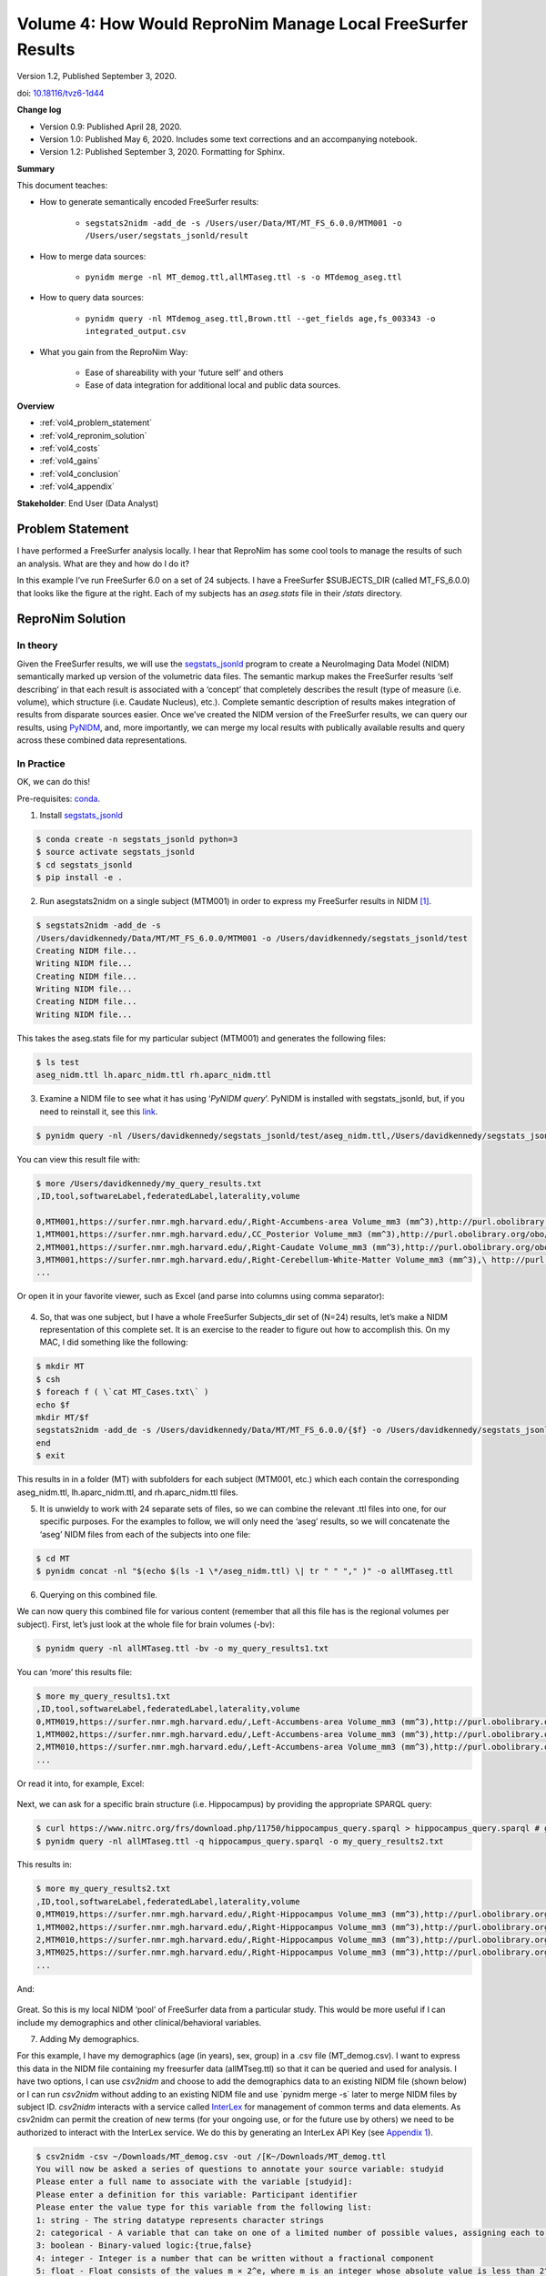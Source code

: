 .. _vol-4:

Volume 4: How Would ReproNim Manage Local FreeSurfer Results
------------------------------------------------------------

Version 1.2, Published September 3, 2020.

doi: `10.18116/tvz6-1d44 <https://dx.doi.org/doi:10.18116/tvz6-1d44>`_

**Change log**

- Version 0.9: Published April 28, 2020.
- Version 1.0: Published May 6, 2020.  Includes some text corrections and an accompanying notebook.
- Version 1.2: Published September 3, 2020.  Formatting for Sphinx.

**Summary**

This document teaches:

- How to generate semantically encoded FreeSurfer results:

    + ``segstats2nidm -add_de -s /Users/user/Data/MT/MT_FS_6.0.0/MTM001 -o /Users/user/segstats_jsonld/result``

- How to merge data sources:

    + ``pynidm merge -nl MT_demog.ttl,allMTaseg.ttl -s -o MTdemog_aseg.ttl``

- How to query data sources:

    + ``pynidm query -nl MTdemog_aseg.ttl,Brown.ttl --get_fields age,fs_003343 -o integrated_output.csv``

- What you gain from the ReproNim Way:

    + Ease of shareability with your ‘future self’ and others 
    + Ease of data integration for additional local and public data sources.

**Overview**

- :ref:`vol4_problem_statement`
- :ref:`vol4_repronim_solution`
- :ref:`vol4_costs`
- :ref:`vol4_gains`
- :ref:`vol4_conclusion`
- :ref:`vol4_appendix`

**Stakeholder**: End User (Data Analyst)

.. findoutmore:: Jupyter Notebook

   This document has an accompanying Jupyter Notebook.  `Find it
   on GitHub <https://github.com/ReproNim/how-would-repronim-4>`__
   or `run it on Binder
   <https://mybinder.org/v2/gh/ReproNim/how-would-repronim-4.git/master?filepath=how-would-repronim-4.ipynb>`__.

.. _vol4_problem_statement:

Problem Statement
^^^^^^^^^^^^^^^^^

I have performed a FreeSurfer analysis
locally. I hear that ReproNim has some cool tools to manage the
results of such an analysis. What are they and how do I do it?

In this example I’ve run FreeSurfer 6.0 on a set of 24 subjects. I have
a FreeSurfer $SUBJECTS_DIR (called MT_FS_6.0.0) that looks like the
figure at the right. Each of my subjects has an *aseg.stats* file in
their */stats* directory.

.. figure:: ../images/vol04_subjects_dir.jpeg

.. _vol4_repronim_solution:

ReproNim Solution
^^^^^^^^^^^^^^^^^

In theory
"""""""""

Given the FreeSurfer results, we will use the
`segstats_jsonld <https://github.com/ReproNim/segstats_jsonld>`__
program to create a NeuroImaging Data Model (NIDM) semantically marked
up version of the volumetric data files. The semantic markup makes the
FreeSurfer results ‘self describing’ in that each result is associated
with a ‘concept’ that completely describes the result (type of measure
(i.e. volume), which structure (i.e. Caudate Nucleus), etc.). Complete
semantic description of results makes integration of results from
disparate sources easier. Once we’ve created the NIDM version of the
FreeSurfer results, we can query our results, using
`PyNIDM <https://github.com/incf-nidash/PyNIDM>`__, and, more
importantly, we can merge my local results with publically available
results and query across these combined data representations.

In Practice
"""""""""""

OK, we can do this!

Pre-requisites: `conda <https://docs.conda.io/en/latest/>`__.

1. Install `segstats_jsonld <https://github.com/ReproNim/segstats_jsonld>`__

.. code-block:: bash

    $ conda create -n segstats_jsonld python=3
    $ source activate segstats_jsonld
    $ cd segstats_jsonld
    $ pip install -e .

2. Run asegstats2nidm on a single subject (MTM001) in order to express my FreeSurfer results in NIDM [1]_.

.. code-block:: bash

    $ segstats2nidm -add_de -s
    /Users/davidkennedy/Data/MT/MT_FS_6.0.0/MTM001 -o /Users/davidkennedy/segstats_jsonld/test
    Creating NIDM file...
    Writing NIDM file...
    Creating NIDM file...
    Writing NIDM file...
    Creating NIDM file...
    Writing NIDM file...

This takes the aseg.stats file for my particular subject (MTM001) and
generates the following files:

.. code-block:: bash

    $ ls test
    aseg_nidm.ttl lh.aparc_nidm.ttl rh.aparc_nidm.ttl

3. Examine a NIDM file to see what it has using ‘\ *PyNIDM query*\ ’.  PyNIDM is installed with segstats_jsonld, but, if you need to reinstall it, see this `link <https://github.com/incf-nidash/PyNIDM>`__.

.. code-block:: bash

    $ pynidm query -nl /Users/davidkennedy/segstats_jsonld/test/aseg_nidm.ttl,/Users/davidkennedy/segstats_jsonld/test/lh.aparc_nidm.ttl,/Users/davidkennedy/segstats_jsonld/test/rh.aparc_nidm.ttl -bv -o /Users/davidkennedy/my_query_results.txt

You can view this result file with:

.. code-block:: bash

    $ more /Users/davidkennedy/my_query_results.txt
    ,ID,tool,softwareLabel,federatedLabel,laterality,volume

    0,MTM001,https://surfer.nmr.mgh.harvard.edu/,Right-Accumbens-area Volume_mm3 (mm^3),http://purl.obolibrary.org/obo/UBERON_0001882,Right,796.0
    1,MTM001,https://surfer.nmr.mgh.harvard.edu/,CC_Posterior Volume_mm3 (mm^3),http://purl.obolibrary.org/obo/UBERON_0015708,,912.4
    2,MTM001,https://surfer.nmr.mgh.harvard.edu/,Right-Caudate Volume_mm3 (mm^3),http://purl.obolibrary.org/obo/UBERON_0001873,Right,4117.4
    3,MTM001,https://surfer.nmr.mgh.harvard.edu/,Right-Cerebellum-White-Matter Volume_mm3 (mm^3),\ http://purl.obolibrary.org/obo/UBERON_0002317,Right,11830.2
    ...

Or open it in your favorite viewer, such as Excel (and parse into
columns using comma separator):

.. figure:: ../images/vol04_query_results.jpeg

4. So, that was one subject, but I have a whole FreeSurfer Subjects_dir set of (N=24) results, let’s make a NIDM representation of this complete set. It is an exercise to the reader to figure out how to accomplish this. On my MAC, I did something like the following:

.. code-block:: bash

    $ mkdir MT
    $ csh
    $ foreach f ( \`cat MT_Cases.txt\` )
    echo $f
    mkdir MT/$f
    segstats2nidm -add_de -s /Users/davidkennedy/Data/MT/MT_FS_6.0.0/{$f} -o /Users/davidkennedy/segstats_jsonld/MT/{$f}
    end
    $ exit

This results in in a folder (MT) with subfolders for each subject
(MTM001, etc.) which each contain the corresponding aseg_nidm.ttl,
lh.aparc_nidm.ttl, and rh.aparc_nidm.ttl files.

5. It is unwieldy to work with 24 separate sets of files, so we can combine the relevant .ttl files into one, for our specific purposes. For the examples to follow, we will only need the ‘aseg’ results, so we will concatenate the ‘aseg’ NIDM files from each of the subjects into one file:

.. code-block:: bash

    $ cd MT
    $ pynidm concat -nl "$(echo $(ls -1 \*/aseg_nidm.ttl) \| tr " " "," )" -o allMTaseg.ttl

6. Querying on this combined file.

We can now query this combined file for various content (remember that
all this file has is the regional volumes per subject). First, let’s
just look at the whole file for brain volumes (-bv):

.. code-block:: bash

    $ pynidm query -nl allMTaseg.ttl -bv -o my_query_results1.txt

You can ‘more’ this results file:

.. code-block:: bash

    $ more my_query_results1.txt
    ,ID,tool,softwareLabel,federatedLabel,laterality,volume
    0,MTM019,https://surfer.nmr.mgh.harvard.edu/,Left-Accumbens-area Volume_mm3 (mm^3),http://purl.obolibrary.org/obo/UBERON_0001882,Left,651.3
    1,MTM002,https://surfer.nmr.mgh.harvard.edu/,Left-Accumbens-area Volume_mm3 (mm^3),http://purl.obolibrary.org/obo/UBERON_0001882,Left,697.7
    2,MTM010,https://surfer.nmr.mgh.harvard.edu/,Left-Accumbens-area Volume_mm3 (mm^3),http://purl.obolibrary.org/obo/UBERON_0001882,Left,429.0
    ...

Or read it into, for example, Excel:

.. figure:: ../images/vol04_query_results_2.png

Next, we can ask for a specific brain structure (i.e. Hippocampus) by
providing the appropriate SPARQL query:

.. code-block:: bash

    $ curl https://www.nitrc.org/frs/download.php/11750/hippocampus_query.sparql > hippocampus_query.sparql # get the query
    $ pynidm query -nl allMTaseg.ttl -q hippocampus_query.sparql -o my_query_results2.txt

This results in:

.. code-block:: bash

    $ more my_query_results2.txt
    ,ID,tool,softwareLabel,federatedLabel,laterality,volume
    0,MTM019,https://surfer.nmr.mgh.harvard.edu/,Right-Hippocampus Volume_mm3 (mm^3),http://purl.obolibrary.org/obo/UBERON_0001954,Right,4053.2
    1,MTM002,https://surfer.nmr.mgh.harvard.edu/,Right-Hippocampus Volume_mm3 (mm^3),http://purl.obolibrary.org/obo/UBERON_0001954,Right,4053.5
    2,MTM010,https://surfer.nmr.mgh.harvard.edu/,Right-Hippocampus Volume_mm3 (mm^3),http://purl.obolibrary.org/obo/UBERON_0001954,Right,4237.8
    3,MTM025,https://surfer.nmr.mgh.harvard.edu/,Right-Hippocampus Volume_mm3 (mm^3),http://purl.obolibrary.org/obo/UBERON_0001954,Right,4378.0
    ...

And:

.. figure:: ../images/vol04_query_results_3.png

Great. So this is my local NIDM ‘pool’ of FreeSurfer data from a
particular study. This would be more useful if I can include my
demographics and other clinical/behavioral variables.

7. Adding My demographics.

For this example, I have my demographics (age (in years), sex, group) in
a .csv file (MT_demog.csv). I want to express this data in the NIDM file
containing my freesurfer data (allMTseg.ttl) so that it can be queried
and used for analysis. I have two options, I can use *csv2nidm* and
choose to add the demographics data to an existing NIDM file (shown
below) or I can run *csv2nidm* without adding to an existing NIDM file
and use \`pynidm merge -s\` later to merge NIDM files by subject ID.
*csv2nidm* interacts with a service called
`InterLex <https://scicrunch.org/scicrunch/interlex/dashboard>`__ for
management of common terms and data elements. As csv2nidm can permit the
creation of new terms (for your ongoing use, or for the future use by
others) we need to be authorized to interact with the InterLex service.
We do this by generating an InterLex API Key (see `Appendix
1 <#appendix-1-getting-an-interlex-api-key>`__).

.. figure:: ../images/vol04_demographics.png

.. code-block:: bash

    $ csv2nidm -csv ~/Downloads/MT_demog.csv -out /[K~/Downloads/MT_demog.ttl
    You will now be asked a series of questions to annotate your source variable: studyid
    Please enter a full name to associate with the variable [studyid]:
    Please enter a definition for this variable: Participant identifier
    Please enter the value type for this variable from the following list:
    1: string - The string datatype represents character strings
    2: categorical - A variable that can take on one of a limited number of possible values, assigning each to a nominal category on the basis of some qualitative property.
    3: boolean - Binary-valued logic:{true,false}
    4: integer - Integer is a number that can be written without a fractional component
    5: float - Float consists of the values m × 2^e, where m is an integer whose absolute value is less than 2^24, and e is an integer between -149 and 104, inclusive
    6: double - Double consists of the values m × 2^e, where m is an integer whose absolute value is less than 2^53, and e is an integer between -1075 and 970, inclusive
    7: duration - Duration represents a duration of time
    8: dateTime - Values with integer-valued year, month, day, hour and minute properties, a decimal-valued second property, and a boolean timezoned property.
    9: time - Time represents an instant of time that recurs every day
    10: date - Date consists of top-open intervals of exactly one day in length on the timelines of dateTime, beginning on the beginning moment of each day (in each timezone)
    11: anyURI - anyURI represents a Uniform Resource Identifier Reference (URI). An anyURI value can be absolute or relative, and may have an optional fragment identifier
    Please enter the datatype [1:11]: 1
    Please enter the minimum value [NA]:
    Please enter the maximum value [NA]:
    Please enter the units [NA]:

    ************************************************************************************
    Stored mapping Column: studyid ->
    label: studyid
    source variable: studyid
    description: Participant identifier
    valueType: http://www.w3.org/2001/XMLSchema#string
    ---------------------------------------------------------------------------------------

    Concept Association
    Query String: studyid
    1: Narrow Interlex query
    2: Change query string from: "studyid"
    3: No concept needed for this variable

    ---------------------------------------------------------------------------------------

    Please select an option (1:3) from above: 3
    You will now be asked a series of questions to annotate your source variable: age
    Please enter a full name to associate with the variable [age]:
    Please enter a definition for this variable: Age of participant at scan
    Please enter the value type for this variable from the following list:
    1: string - The string datatype represents character strings
    2: categorical - A variable that can take on one of a limited number of possible values, assigning each to a nominal category on the basis of some qualitative property.
    3: boolean - Binary-valued logic:{true,false}
    4: integer - Integer is a number that can be written without a fractional component
    5: float - Float consists of the values m × 2^e, where m is an integer whose absolute value is less than 2^24, and e is an integer between -149 and 104, inclusive
    6: double - Double consists of the values m × 2^e, where m is an integer whose absolute value is less than 2^53, and e is an integer between -1075 and 970, inclusive
    7: duration - Duration represents a duration of time
    8: dateTime - Values with integer-valued year, month, day, hour and minute properties, a decimal-valued second property, and a boolean timezoned property.
    9: time - Time represents an instant of time that recurs every day
    10: date - Date consists of top-open intervals of exactly one day in length on the timelines of dateTime, beginning on the beginning moment of each day (in each timezone)
    11: anyURI - anyURI represents a Uniform Resource Identifier Reference (URI). An anyURI value can be absolute or relative, and may have an optional fragment identifier
    Please enter the datatype [1:11]: 4
    Please enter the minimum value [NA]: 0
    Please enter the maximum value [NA]: 120
    Please enter the units [NA]: years

    ************************************************************************************
    Stored mapping Column: age ->
    label: age
    source variable: age
    description: Age of participant at scan
    valueType: http://www.w3.org/2001/XMLSchema#integer
    hasUnit: years
    maximumValue: 120
    ---------------------------------------------------------------------------------------

    Concept Association
    Query String: age
    InterLex:
    1: Label: Age Definition: A time quality inhering in a bearer by virtue of how long it has existed. Preferred URL: http://uri.interlex.org/base/ilx_0100400
    2: Label: Maternal Age Definition: The age of the mother in PREGNANCY.  Preferred URL: http://id.nlm.nih.gov/mesh/2018/M0013110
    3: Label: Marriage Age Definition: Preferred URL: http://id.nlm.nih.gov/mesh/2018/M0013057
    4: Label: Age Factors Definition: Age as a constituent element or influence contributing to the production of a result. It may be applicable to the cause or the effect of a circumstance. It is used with human or animal concepts but should be differentiated from AGING, a physiological process, and TIME FACTORS which refers only to the passage of time. Preferred URL: http://id.nlm.nih.gov/mesh/2018/M0000561
    5: Label: Decreased age Definition: An age which is relatively low.  Preferred URL: http://uri.interlex.org/base/ilx_0102881
    6: Label: Patients Age Definition: Age of the Patient. Preferred URL: http://uri.interlex.org/dicom/uris/terms/0010_1010
    7: Label: Parental Age Definition: Preferred URL: http://id.nlm.nih.gov/mesh/2018/M0015943
    8: Label: Paternal Age Definition: Age of the biological father.  Preferred URL: http://id.nlm.nih.gov/mesh/2018/M0016008
    9: Label: Age Reporting Definition: Preferred URL: http://id.nlm.nih.gov/mesh/2018/M0000562
    10: Label: Increased age Definition: An age which is relatively high.  Preferred URL: http://uri.interlex.org/base/ilx_0105323
    NIDM Terms:
    11: Label(NIDM Term): race Definition: None URL: http://semanticscience.org/resource/SIO_001015
    12: Label(NIDM Term): age Definition: None URL: http://semanticscience.org/resource/SIO_001013
    13: Label(NIDM Term): name Definition: None URL: http://semanticscience.org/resource/SIO_000116
    14: Label(NIDM Term): male Definition: A biological sex quality inhering in an individual or a population whose sex organs contain only male gametes. URL: http://purl.obolibrary.org/obo/PATO_0000384
    15: Narrow Interlex query
    16: Change query string from: "age"
    17: No concept needed for this variable

    ---------------------------------------------------------------------------------------
    Please select an option (1:17) from above: 1
    
    Concept annotation added for source variable: age
    
    **You will now be asked a series of questions to annotate your source variable:** sex
    Please enter a full name to associate with the variable [sex]:
    Please enter a definition for this variable: Biological sex of participant
    Please enter the value type for this variable from the following list:
    1: string - The string datatype represents character strings
    2: categorical - A variable that can take on one of a limited number of possible values, assigning each to a nominal category on the basis of some qualitative property.
    3: boolean - Binary-valued logic:{true,false}
    4: integer - Integer is a number that can be written without a fractional component
    5: float - Float consists of the values m × 2^e, where m is an integer whose absolute value is less than 2^24, and e is an integer between -149 and 104, inclusive
    6: double - Double consists of the values m × 2^e, where m is an integer whose absolute value is less than 2^53, and e is an integer between -1075 and 970, inclusive
    7: duration - Duration represents a duration of time
    8: dateTime - Values with integer-valued year, month, day, hour and minute properties, a decimal-valued second property, and a boolean timezoned property.
    9: time - Time represents an instant of time that recurs every day
    10: date - Date consists of top-open intervals of exactly one day in length on the timelines of dateTime, beginning on the beginning moment of each day (in each timezone)
    11: anyURI - anyURI represents a Uniform Resource Identifier Reference (URI). An anyURI value can be absolute or relative, and may have an optional fragment identifier
    Please enter the datatype [1:11]: 2
    Please enter the number of categories/labels for this term: 2
    Are there numerical values associated with your text-based categories [yes]?
    Please enter the text string label for the category 1: Male
    Please enter the value associated with label "Male": M
    Please enter the text string label for the category 2: Female
    Please enter the value associated with label "Female": F

    ************************************************************************************

    Stored mapping Column: sex ->
    label: sex
    source variable: sex
    description: Biological sex of participant
    valueType: http://www.w3.org/2001/XMLSchema#complexType

    ---------------------------------------------------------------------------------------

    Concept Association
    Query String: sex
    InterLex:
    1: Label: Sex Work Definition: The act or practice of engaging in sexual relations for money or other benefit. Preferred URL: http://id.nlm.nih.gov/mesh/2018/M0017840
    2: Label: Genotypic Sex Definition: Preferred URL: http://id.nlm.nih.gov/mesh/2018/M0446358
    3: Label: Sex Offenses Definition: Any violation of established legal or moral codes in respect to sexual behavior. Preferred URL: http://id.nlm.nih.gov/mesh/2018/M0019747
    4: Label: Sex Preselection Definition: Methods for controlling genetic SEX of offspring. Preferred URL: http://id.nlm.nih.gov/mesh/2018/M0019749
    5: Label: Unknown sex Definition: A biological sex quality inhering in an individual whose sex is unknown. Preferred URL: http://uri.interlex.org/base/ilx_0112183
    6: Label: Phenotypic sex Definition: Preferred URL: http://uri.interlex.org/base/ilx_0108810
    7: Label: Biological sex Definition: A monadic quality of continuant inhering in an organism by virtue of its being able to undergo sexual reproduction in order to differentiate the individuals or types involved. Preferred URL: http://uri.interlex.org/base/ilx_0101292
    8: Label: Sex Education Definition: Education which increases the knowledge of the functional, structural, and behavioral aspects of human reproduction. Preferred URL: http://id.nlm.nih.gov/mesh/2018/M0019741
    9: Label: Sex Ratio Definition: The number of males per 100 females.  Preferred URL: http://id.nlm.nih.gov/mesh/2018/M0019750
    10: Label: Sex Workers Definition: People who engage in occupational sexual behavior in exchange for economic rewards or other extrinsic considerations. Preferred URL: http://id.nlm.nih.gov/mesh/2018/M0553909
    11: Narrow Interlex query
    12: Change query string from: "sex"
    13: No concept needed for this variable

    ---------------------------------------------------------------------------------------

    Please select an option (1:13) from above: 12
    Please input new search string for CSV column: sex :biological sex

    ---------------------------------------------------------------------------------------

    Concept Association

    Query String: biological sex

    InterLex:
    1: Label: Biological sex Definition: A monadic quality of continuant inhering in an organism by virtue of its being able to undergo sexual reproduction in order to differentiate the individuals or types involved. Preferred URL: http://uri.interlex.org/base/ilx_0101292
    2: Label: Pigments, Biological Definition: Any normal or abnormal coloring matter in PLANTS; ANIMALS or micro-organisms. Preferred URL: http://id.nlm.nih.gov/mesh/2018/M0016854
    3: Label: Biological Aging Definition: Preferred URL: http://id.nlm.nih.gov/mesh/2018/M0000574
    4: Label: Biological rhythm Definition: Any process pertinent to the generation and maintenance of rhythms in the physiology of an organism.  Preferred URL: http://uri.neuinfo.org/nif/nifstd/nlx_122
    5: Label: Biological Monitoring Definition: The monitoring of the level of toxins, chemical pollutants, microbial contaminants, or other harmful substances in the living organisms present in an environment. Preferred URL: http://id.nlm.nih.gov/mesh/2018/M0007511
    6: Label: Biological Dressings Definition: Human or animal tissue used as temporary wound coverings. Preferred URL: http://id.nlm.nih.gov/mesh/2018/M0002526
    7: Label: Biological Stress Definition: Preferred URL: http://id.nlm.nih.gov/mesh/2018/M0520677
    8: Label: Biological Camouflage Definition: The blending in of an organism with the colors and patterns of its physical environment or surroundings, such that it becomes indistinguishable from the latter.  Preferred URL: http://id.nlm.nih.gov/mesh/2018/M000600496
    9: Label: Biological Processes Definition: Preferred URL: http://id.nlm.nih.gov/mesh/2018/M0519534
    10: Label: Extinction, Biological Definition: The ceasing of existence of a species or taxonomic groups of organisms. Preferred URL: http://id.nlm.nih.gov/mesh/2018/M0493472
    NIDM Terms:
    11: Label(NIDM Term): biological sex Definition: An organismal quality inhering in a bearer by virtue of the bearer's ability to undergo sexual reproduction in order to differentiate the individuals or types involved. URL: http://purl.obolibrary.org/obo/PATO_0000047
    12: Label(NIDM Term): biological entity Definition: None URL: http://semanticscience.org/resource/SIO_010046
    Cognitive Atlas:
    13: Label: biological motion Definition: perception of the fluid motion of a biological agent
    14: Narrow Interlex query
    15: Change query string from: "biological sex"
    16: No concept needed for this variable

    ---------------------------------------------------------------------------------------

    Please select an option (1:16) from above: 1
    Concept annotation added for source variable: sex
    You will now be asked a series of questions to annotate your source variable: group
    Please enter a full name to associate with the variable [group]:
    Please enter a definition for this variable: Group designator for study
    Please enter the value type for this variable from the following list:
    1: string - The string datatype represents character strings
    2: categorical - A variable that can take on one of a limited number of possible values, assigning each to a nominal category on the basis of some qualitative property.
    3: boolean - Binary-valued logic:{true,false}
    4: integer - Integer is a number that can be written without a fractional component
    5: float - Float consists of the values m × 2^e, where m is an integer whose absolute value is less than 2^24, and e is an integer between -149 and 104, inclusive
    6: double - Double consists of the values m × 2^e, where m is an integer whose absolute value is less than 2^53, and e is an integer between -1075 and 970, inclusive
    7: duration - Duration represents a duration of time
    8: dateTime - Values with integer-valued year, month, day, hour and minute properties, a decimal-valued second property, and a boolean timezoned property.
    9: time - Time represents an instant of time that recurs every day
    10: date - Date consists of top-open intervals of exactly one day in length on the timelines of dateTime, beginning on the beginning moment of each day (in each timezone)
    11: anyURI - anyURI represents a Uniform Resource Identifier Reference (URI). An anyURI value can be absolute or relative, and may have an optional fragment identifier
    Please enter the datatype [1:11]: 2
    Please enter the number of categories/labels for this term: 2
    Are there numerical values associated with your text-based categories
    [yes]? no
    Please enter the text string label for the category 1: A
    Please enter the text string label for the category 2: B

    ************************************************************************************

    Stored mapping Column: group ->
    label: group
    source variable: group
    description: Group designator for study
    valueType: http://www.w3.org/2001/XMLSchema#complexType

    ---------------------------------------------------------------------------------------

    Concept Association

    Query String: group

    InterLex:
    1: Label: Group Definition: Collection of individuals interested in or working towards a common purpose, e.g., working group, special interest group Preferred URL: http://uri.neuinfo.org/nif/nifstd/nlx_152625
    2: Label: Participant Group Definition: The group a participant belongs to for a given project. Preferred URL: http://uri.neuinfo.org/nif/nifstd/nlx_151449
    3: Label: Group Number Definition: The first number in the ordered pair of numbers that makes up a Data Element Tag. Preferred URL: http://uri.interlex.org/dicom/uris/terms/0000_0042
    4: Label: Repeating Group Definition: Standard Data Elements within a particular range of Group Numbers where elements that have identical Element Numbers have the same meaning within each Group (and the same VR, VM, and Data Element Type). Repeating Groups shall only exist for Curves and Overlay Planes (Group Numbers (50xx,eeee) and (60xx,eeee), respectively) and are a remnant of versions of this standard prior to V3.0. Preferred URL: http://uri.interlex.org/dicom/uris/terms/0000_0051
    5: Label: Group Homes Definition: Housing for groups of patients, children, or others who need or desire emotional or physical support.  They are usually established as planned, single housekeeping units in residential dwellings that provide care and supervision for small groups of residents, who, although unrelated, live together as a family.  Preferred URL: http://id.nlm.nih.gov/mesh/2018/M0024993
    6: Label: methylsulfonylethyloxycarbonyl group Definition: Preferred URL: http://id.nlm.nih.gov/mesh/2018/M0057496
    7: Label: Cell group Definition: A group of cells that may not be contained within macroscopic anatomical boundaries, e.g., A9 dopaminergic cell group; massa intercalata of the amygdala Preferred URL: http://purl.obolibrary.org/obo/UBERON_0014778
    8: Label: Group Processes Definition: The procedures through which a group approaches, attacks, and solves a common problem. Preferred URL: http://id.nlm.nih.gov/mesh/2018/M0009650
    9: Label: Peer Group Definition: Group composed of associates of same species, approximately the same age, and usually of similar rank or social status. Preferred URL: http://id.nlm.nih.gov/mesh/2018/M0016095
    10: Label: Ethnic Group Definition: Ethnic group or race of patient.  Preferred URL: http://uri.interlex.org/dicom/uris/terms/0010_2160
    NIDM Terms:
    11: Label(NIDM Term): Group Definition: A group is a collection of subjects or objects formed by the assignment of membership through the selection of one or more common characteristics. URL: http://purl.org/nidash/nidm#Group
    12: Label(NIDM Term): control group Definition: None URL: http://semanticscience.org/resource/SIO_001068
    13: Narrow Interlex query
    14: Change query string from: "group"
    15: No concept needed for this variable

    ---------------------------------------------------------------------------------------

    Please select an option (1:15) from above: 11
    Concept annotation added for source variable: group
    Creating NIDM file...
    1: studyid
    2: age
    3: sex
    4: group
    Please select the subject ID field from the list above: 1
    Writing NIDM file....

8. At this point you have two separate NIDM files, one with demographics data and one with freesurfer data. Let’s merge both together by the subject identifiers. Now MTdemog_aseg.ttl has both your demographics data and freesurfer brain volumes

.. code-block:: bash

    $ pynidm merge -nl MT_demog.ttl,allMTaseg.ttl -s -o MTdemog_aseg.ttl

9. Querying for age and Left Hippocampus volume.

Now that we’ve merged our demographics data with our existing FreeSurfer NIDM file we can now query this combined file with a query (using the API query form for ‘\ *pynidm query’*) that will return the hippocampus volumes and include the subject age:

(a) First we need to query for the project identifier in the NIDM file

.. code-block:: bash

    $ pynidm query -nl MTdemog_aseg.ttl -u /projects
    UUID
    ------------------------------------
    C1123358-7f6c-11ea-96e1-c82a141f5fe7

(b) Next let’s find out what we have available for Hippocampus statistics

.. code-block:: bash

    $ pynidm query -nl MTdemog_aseg.ttl -u /projects/c1123358-7f6c-11ea-96e1-c82a141f5fe7 \| grep "Hippo"
    fs_003342 Left-Hippocampus NVoxels
    fs_003343 Left-Hippocampus Volume_mm3 (mm^3)
    fs_003347 Left-Hippocampus normMax (MR)
    fs_003344 Left-Hippocampus normMean (MR)
    fs_003346 Left-Hippocampus normMin (MR)
    fs_003348 Left-Hippocampus normRange (MR)
    fs_003345 Left-Hippocampus normStdDev (MR)
    fs_003447 Right-Hippocampus NVoxels
    fs_003448 Right-Hippocampus Volume_mm3 (mm^3)
    fs_003452 Right-Hippocampus normMax (MR)
    fs_003449 Right-Hippocampus normMean (MR)
    fs_003451 Right-Hippocampus normMin (MR)
    fs_003453 Right-Hippocampus normRange (MR)
    fs_003450 Right-Hippocampus normStdDev (MR)

(c) Ok so of the results above I’m interested in left hippocampus volume which has id “fs_003343”. Next let’s see if we have “age” in the dataset

.. code-block:: bash

    $ pynidm query -nl MTdemog_aseg.ttl -u /projects/c1123358-7f6c-11ea-96e1-c82a141f5fe7 \| grep "age”
    ImageContrastType []
    ImageUsageType []
    age_e3hrcc age

(d) Ok, looks like we have a variable for age. Now let’s query the NIDM file and ask for only these 3 fields of interest (notice the ?fields= part of the query) and save them to an output file for data analysis

.. code-block:: bash

    $ pynidm query -nl MTdemog_aseg.ttl -u /projects/c1123358-7f6c-11ea-96e1-c82a141f5fe7?fields=age,fs_003343 -o MT_age_hippovol.csv
    $ tail -n +2 MT_age_hippovol.csv \| paste -d " " - - > MT_age_hippovol2.csv

View this result (excel)

.. figure:: ../images/vol04_query_results_4.png

Plot this result:

.. figure:: ../images/vol04_plot_1.png

10. Adding public data.

So since I can name multiple NIDM files to be the target of my query,
and can combine multiple of my own local studies, or access other
publicly available sources of data. Let's grab the publically
accessible version of the FreeSurfer analysis of one of the ADHD-200
data set sites:

.. code-block:: bash

    $ curl https://raw.githubusercontent.com/dbkeator/simple2_NIDM_examples/master/datasets.datalad.org/adhd200/RawDataBIDS/Brown/nidm.ttl > Brown.ttl

Query your data and ABIDE data. For this you can either do an integrated
query writing a SPARQL query or you can do it in 2 steps using the
pynidm query functions. Using our previous method in step (7) and
applying it to the set of files using some simple bash scripting:

.. code-block:: bash

    $ pynidm query -nl MTdemog_aseg.ttl,Brown.ttl --get_fields age,fs_003343 -o integrated_query_long.csv ; tail -n +2 integrated_query_long.csv \| paste -d " " - - >> integrated_query.csv ; rm integrated_query_long.csv

Ok let’s unpack the command above. First we’re using pynidm query to get
specific fields (i.e. age, fs_003343) from our nidm files and saving
those to a csv output file that is in long format. Then we’re using
command line tools \`tail\` and \`paste\` to reorganize the file to a
wide format for easy graphing and finally removing the temporary long
format file.

We can now plot Left Hippocampus Volume and age, comparing and
contrasting between my two sources; my local data and the ADHD:200 Brown
site.

.. figure:: ../images/vol04_plot_2.png

Voila! Your data and public data together.

.. _vol4_costs:

What did this cost me?
^^^^^^^^^^^^^^^^^^^^^^

The ReproNim way, in this case, has ‘cost you’ some extra steps. After
running FreeSurfer as you normally would, we have you express these
results also in NIDM. Not too painful, and someday, FreeSurfer may have
the option to do this itself. Merging the multiple FreeSurfer nidm
results is conceptually equivalent to the *FreeSurfer* *asegstats2table*
command, but resulting in a NIDM representation of this ‘table’. The
NIDMification of your local demographics file can be a little time
consuming (which is why ReproNim recommends performing the markup of
your demographics file when you set it up). But, while verbose, the
*csv2nidm* markup performs the semantic markup that you need to do
somehow, eventually, for your own ‘future self’ and ‘others’ who may
want to understand your data without pestering you over and over again.
So, is something you have to do anyway really a cost?

.. _vol4_gains:

What have I gained?
^^^^^^^^^^^^^^^^^^^

The querying of the data in its NIDM form does ‘cost’ you a new tool,
and indeed, to start, can be more laborious than handling the local
results in csv (in Excel or Python or R, etc., which you will still have
to do for your statistical treatment of the data). But this form of the
data makes the integration of multiple data sources more
straightforward. Data from multiple of your own or others projects can
be merged and integrated more easily, and commonalities of measurement
be identified.

.. _vol4_conclusion:

Conclusion
^^^^^^^^^^

Great! You’ve made it to the end of this example. You now know how to
turn your own existing trove of FreeSurfer data into a FAIR
representation (emphasizing the Accessibility of this data to you and
others, the Interoperability and the Reusability of this data in this
representation). From this basic knowledge you should be able to
customize this approach to the more practical example from your real
life with other local tools and other remote data sources. To do this in
practice, it would be great if you learn about the following tools:

-  segstats_jsonld:
      `GitHub <https://github.com/ReproNim/segstats_jsonld>`__

-  PyNIDM: `GitHub <https://github.com/incf-nidash/PyNIDM>`__

To learn more, see the ReproNim `Website <http://repronim.org>`__, or
contact info@repronim.org.

.. _vol4_appendix:

Appendix
^^^^^^^^

Getting an InterLex API key
"""""""""""""""""""""""""""

We get this by doing the following:

   Go to: https://scicrunch.org/scicrunch/interlex/dashboard

i.  Click ’login’ in upper right corner

    1. If you do not have an InterLex account, click ‘Register’...

ii. Once logged in click “MyAccount” -> API Keys

.. figure:: ../images/vol04_scicrunch.png

iii. Re-authorize; click generate_an_API button

iv.  Copy your newly created key and add it as an environment variable
        in your system called INTERLEX_API_KEY to use in the next steps

.. [1]
   In the command that follows, please note that: Paths must be
   absolute; Output directory must exist.
